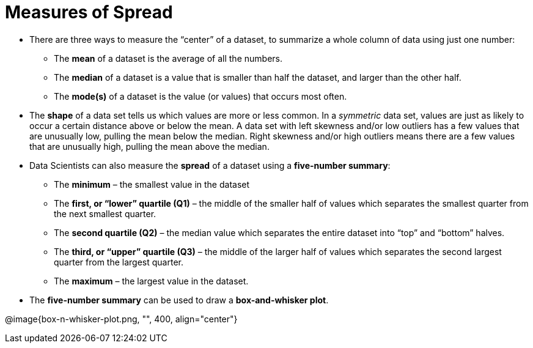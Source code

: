 = Measures of Spread

- There are three ways to measure the “center” of a dataset, to summarize a
whole column of data using just one number:

** The *mean* of a dataset is the average of all the numbers.

** The *median* of a dataset is a value that is smaller than half the dataset, and
larger than the other half.

** The *mode(s)* of a dataset is the value (or values) that occurs most often.

- The *shape* of a data set tells us which values are more or less common. In a
_symmetric_ data set, values are just as likely to occur a certain distance above or
below the mean. A data set with left skewness and/or low outliers has a few
values that are unusually low, pulling the mean below the median. Right
skewness and/or high outliers means there are a few values that are unusually
high, pulling the mean above the median.

- Data Scientists can also measure the *spread* of a dataset using a *five-number
summary*:

** The *minimum* – the smallest value in the dataset

** The *first, or “lower” quartile (Q1)* – the middle of the smaller half of values
which separates the smallest quarter from the next smallest quarter.

** The *second quartile (Q2)* – the median value which separates the entire
dataset into “top” and “bottom” halves.

** The *third, or “upper” quartile (Q3)* – the middle of the larger half of values
which separates the second largest quarter from the largest quarter.

** The *maximum* – the largest value in the dataset.

- The *five-number summary* can be used to draw a *box-and-whisker plot*.

@image{box-n-whisker-plot.png, "", 400, align="center"}

